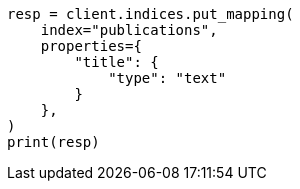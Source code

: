 // This file is autogenerated, DO NOT EDIT
// indices/put-mapping.asciidoc:114

[source, python]
----
resp = client.indices.put_mapping(
    index="publications",
    properties={
        "title": {
            "type": "text"
        }
    },
)
print(resp)
----
